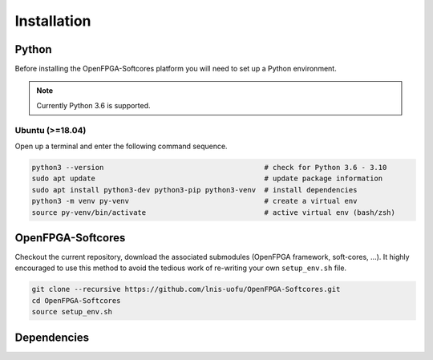 Installation
============

Python
------

Before installing the OpenFPGA-Softcores platform you will need to set up a Python environment.

.. note::
   Currently Python 3.6 is supported.

Ubuntu (>=18.04)
^^^^^^^^^^^^^^^^
Open up a terminal and enter the following command sequence.

.. code-block:: bash

   python3 --version                                      # check for Python 3.6 - 3.10
   sudo apt update                                        # update package information
   sudo apt install python3-dev python3-pip python3-venv  # install dependencies
   python3 -m venv py-venv                                # create a virtual env
   source py-venv/bin/activate                            # active virtual env (bash/zsh)

OpenFPGA-Softcores
------------------

Checkout the current repository, download the associated submodules (OpenFPGA framework, soft-cores, ...).
It highly encouraged to use this method to avoid the tedious work of re-writing your own ``setup_env.sh`` file.

.. code-block:: shell
   
   git clone --recursive https://github.com/lnis-uofu/OpenFPGA-Softcores.git
   cd OpenFPGA-Softcores
   source setup_env.sh


Dependencies
------------

